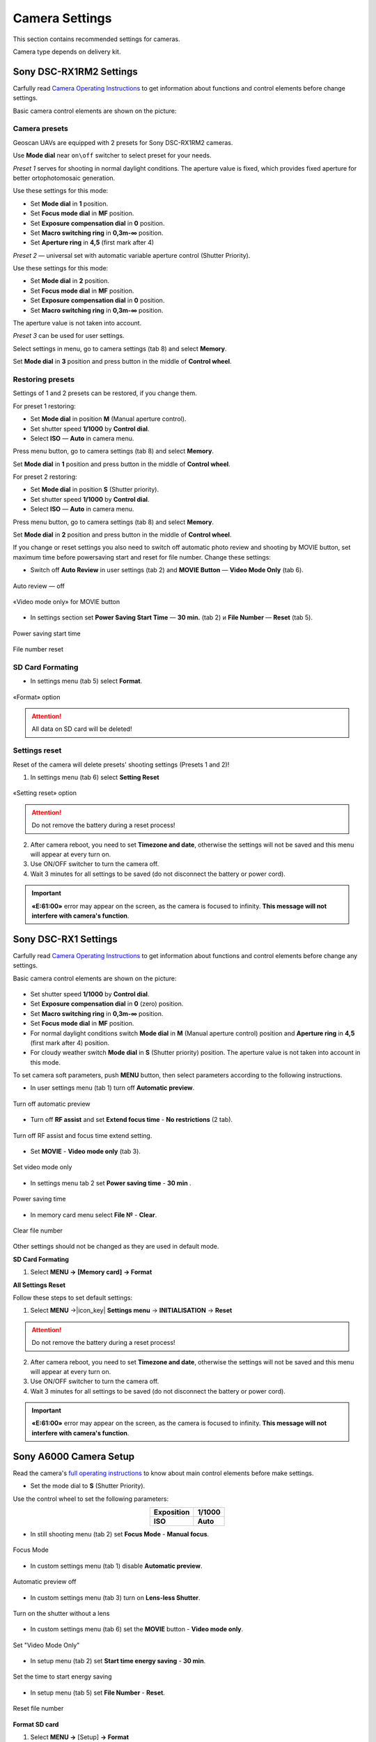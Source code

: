 Camera Settings
=========================

.. |icon_cam| image:: _static/_images/icon_cam.png
    :width: 25

.. |icon_set| image:: _static/_images/icon_set.png
    :width: 25

.. |icon_bag| image:: _static/_images/icon_bag.png
    :width: 25

.. |icon_sd| image:: _static/_images/icon_sd.png
    :width: 25

.. |icon_key| image:: _static/_images/icon_key.png
    :width: 25

This section contains recommended settings for cameras. 

Camera type depends on delivery kit.

Sony DSC-RX1RM2 Settings
------------------------------------------

Carfully read `Camera Operating Instructions <https://www.sony.com/electronics/support/res/manuals/4579/45798651M.pdf>`_ to get information about functions and control elements before change settings.

Basic camera control elements are shown on the picture:

.. figure:: _static/_images/RX1RM2_control_2in1.png
   :width: 1200
   :align: center

Camera presets
___________________

Geoscan UAVs are equipped with 2 presets for Sony DSC-RX1RM2 cameras.

Use **Mode dial** near ``on\off`` switcher to select preset for your needs.

*Preset 1* serves for shooting in normal daylight conditions. The aperture value is fixed, which provides fixed aperture for better ortophotomosaic generation.

Use these settings for this mode:

* Set **Mode dial** in **1** position.
* Set **Focus mode dial** in **MF** position.
* Set **Exposure compensation dial** in **0** position.
* Set **Macro switching ring** in **0,3m-∞** position.
* Set **Aperture ring** in **4,5** (first mark after 4)

*Preset 2* — universal set with automatic variable aperture control (Shutter Priority).

Use these settings for this mode:

* Set **Mode dial** in **2** position.
* Set **Focus mode dial** in **MF** position.
* Set **Exposure compensation dial** in **0** position.
* Set **Macro switching ring** in **0,3m-∞** position.

The aperture value is not taken into account.

*Preset 3* can be used for user settings.

Select settings in menu, go to |icon_cam| camera settings (tab 8) and select **Memory**.

Set **Mode dial** in **3** position and press button in the middle of **Control wheel**.


Restoring presets
___________________

Settings of 1 and 2 presets can be restored, if you change them. 

For preset 1 restoring:

* Set **Mode dial** in position **M** (Manual aperture control).
* Set shutter speed **1/1000** by **Control dial**.
* Select **ISO** — **Auto** in camera menu.

Press menu button, go to |icon_cam| camera settings (tab 8) and select **Memory**.

Set **Mode dial** in **1** position and press button in the middle of **Control wheel**.


For preset 2 restoring:

* Set **Mode dial** in position **S** (Shutter priority).
* Set shutter speed **1/1000** by **Control dial**.
* Select **ISO** — **Auto** in camera menu.

Press menu button, go to |icon_cam| camera settings (tab 8) and select **Memory**.

Set **Mode dial** in **2** position and press button in the middle of **Control wheel**.

If you change or reset settings you also need to switch off automatic photo review and shooting by MOVIE button, set maximum time before powersaving start and reset for file number. Change these settings:

* Switch off **Auto Review** in |icon_set| user settings (tab 2) and **MOVIE Button** — **Video Mode Only** (tab 6).

.. figure:: _static/_images/RX1RM2_menu2.png
   :width: 400
   :align: center

   Auto review — off

.. figure:: _static/_images/RXRM2_video.png
   :width: 400
   :align: center

   «Video mode only» for MOVIE button

* In |icon_bag| settings section set **Power Saving Start Time** — **30 min.** (tab 2) и **File Number** — **Reset** (tab 5).

.. figure:: _static/_images/RX1RM2_pwr_save.png
   :width: 400
   :align: center

   Power saving start time


.. figure:: _static/_images/RX1RM2_res.png
   :width: 400
   :align: center

   File number reset


SD Card Formating
______________________

* In |icon_bag| settings menu (tab 5) select **Format**.

.. figure:: _static/_images/RX1RM2_format.png
   :width: 400
   :align: center

   «Format» option


.. attention::  All data on SD card will be deleted!


Settings reset
________________

Reset of the camera will delete presets' shooting settings (Presets 1 and 2)!


1) In |icon_bag| settings menu (tab 6) select **Setting Reset**

.. figure:: _static/_images/RX1RM2_factory.png
   :width: 400
   :align: center

   «Setting reset» option


.. attention::  Do not remove the battery during a reset process!

2) After camera reboot, you need to set **Timezone and date**, otherwise the settings will not be saved and this menu will appear at every turn on.

3) Use ON/OFF switcher to turn the camera off.
4) Wait 3 minutes for all settings to be saved (do not disconnect the battery or power cord).


.. important:: **«E:61:00»** error may appear on the screen, as the camera is focused to infinity. **This message will not interfere with camera's function**.





Sony DSC-RX1 Settings
------------------------------------------

Carfully read `Camera Operating Instructions <https://www.sony.com/electronics/support/res/manuals/4469/44695771M.pdf>`_ to get information about functions and control elements before change any settings.

Basic camera control elements are shown on the picture:

.. figure:: _static/_images/RX1_control_2in1.png
   :width: 1200
   :align: center

* Set shutter speed **1/1000** by **Control dial**.
* Set **Exposure compensation dial** in **0** (zero) position.
* Set **Macro switching ring** in **0,3m-∞** position.
* Set **Focus mode dial** in **MF** position.

* For normal daylight conditions switch **Mode dial** in **M** (Manual aperture control) position and **Aperture ring** in **4,5** (first mark after 4) position.
* For cloudy weather switch **Mode dial** in **S** (Shutter priority) position. The aperture value is not taken into account in this mode.



To set camera soft parameters, push **MENU** button, then select parameters according to the following instructions.


* In user settings menu |icon_set| (tab 1) turn off **Automatic preview**.

.. figure:: _static/_images/menu2.png
   :width: 400
   :align: center

   Turn off automatic preview

* Turn off **RF assist** and set **Extend focus time** - **No restrictions** (2 tab).

.. figure:: _static/_images/menu13.png
   :width: 400
   :align: center

   Turn off RF assist and focus time extend setting.

* Set **MOVIE** - **Video mode only** (tab 3).

.. figure:: _static/_images/menu11.png
   :width: 400
   :align: center

   Set video mode only


* In settings menu |icon_key| tab 2 set **Power saving time** - **30 min** .

.. figure:: _static/_images/menu1.png
   :width: 400
   :align: center

   Power saving time 


* In memory card menu |icon_sd| select **File №** - **Clear**.

.. figure:: _static/_images/menu3.png
   :width: 400
   :align: center

   Clear file number

Other settings should not be changed as they are used in default mode.

**SD Card Formating**

1) Select **MENU →** |icon_sd| **[Memory card]** **→ Format**


**All Settings Reset**

Follow these steps to set default settings:

1) Select **MENU** →|icon_key| **Settings menu** → **INITIALISATION** → **Reset**

.. attention::  Do not remove the battery during a reset process!

2) After camera reboot, you need to set **Timezone and date**, otherwise the settings will not be saved and this menu will appear at every turn on.

3) Use ON/OFF switcher to turn the camera off.
4) Wait 3 minutes for all settings to be saved (do not disconnect the battery or power cord).


.. important:: **«E:61:00»** error may appear on the screen, as the camera is focused to infinity. **This message will not interfere with camera's function**.


Sony A6000 Camera Setup
------------------------------------

.. |icon_cam| image:: _static/_images/icon_cam.png
    :width: 25

.. |icon_key| image:: _static/_images/icon_key.png
    :width: 25

.. |icon_set| image:: _static/_images/icon_set.png
    :width: 25

.. |icon_bag| image:: _static/_images/icon_bag.png
    :width: 25

.. |icon_sd| image:: _static/_images/icon_sd.png
    :width: 25


Read the camera's `full operating instructions <https://www.sony.co.uk/electronics/support/res/manuals/4532/45320554M.pdf>`_ to know about main control elements before make settings.

* Set the mode dial to **S** (Shutter Priority).

Use the control wheel to set the following parameters:

.. csv-table:: 
   :align: center 

   "**Exposition**", "**1/1000**"
   "**ISO**", "**Auto**"

* In still shooting menu |icon_cam| (tab 2) set **Focus Mode** - **Manual focus**.

.. figure:: _static/_images/camera/menu4.png
   :align: center
   :width: 400

   Focus Mode

* In custom settings menu |icon_set| (tab 1) disable **Automatic preview**.

.. figure:: _static/_images/camera/menu5.png
   :align: center
   :width: 400

   Automatic preview off

* In custom settings menu |icon_set| (tab 3) turn on **Lens-less Shutter**.


.. figure:: _static/_images/camera/menu6.png
   :align: center
   :width: 400

   Turn on the shutter without a lens

* In custom settings menu |icon_set| (tab 6) set the **MOVIE** button - **Video mode only**.

.. figure:: _static/_images/camera/menu7.png
   :align: center
   :width: 400

   Set "Video Mode Only"

* In setup menu |icon_bag| (tab 2) set **Start time energy saving** - **30 min**.

.. figure:: _static/_images/camera/menu8.png
   :align: center
   :width: 400

   Set the time to start energy saving

* In setup menu |icon_bag| (tab 5) set **File Number** - **Reset**.

.. figure:: _static/_images/camera/menu9.png
   :align: center
   :width: 400

   Reset file number


**Format SD card**

1) Select **MENU →** |icon_bag| [Setup] **→ Format**

.. attention::  All data will be deleted!



Sony A6000 NIR Modification Setup
-------------------------------------

The following options are set in still shooting menu menu:

* **Quality** - **RAW** in still shooting menu (Tab 1);

.. figure:: _static/_images/camera/menu10.png
   :align: center
   :width: 400

   Set the quality

* **ISO** up to 400 (press the control wheel right to select);

* **Exposure compensation** from EV **+1** to EV **+2** (press the control wheel down to select).

